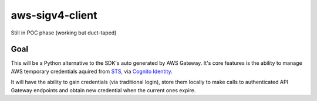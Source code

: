 aws-sigv4-client
################

Still in POC phase (working but duct-taped)

Goal
****

This will be a Python alternative to the SDK's auto generated by AWS Gateway.  It's core features is the ability to manage AWS temporary credentials aquired from `STS <http://docs.aws.amazon.com/STS/latest/APIReference/Welcome.html>`_, via `Cognito Identity <http://docs.aws.amazon.com/mobile/sdkforios/developerguide/cognito-auth.html>`_.

It will have the ability to gain credentials (via traditional login), store them locally to make calls to authenticated API Gateway endpoints and obtain new credential when the current ones expire.

